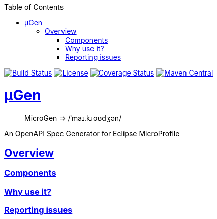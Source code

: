 :source-highlighter: coderay
:toclevels: 5
:encoding: utf-8
:lang: en
:sectlinks:
:sectnums!:
:sectanchors:
:nofooter:
:toc: left

:idprefix:
:idseparator: -
ifndef::env-github[:icons: font]
ifdef::env-github[]
:status:
:caution-caption: :fire:
:important-caption: :exclamation:
:note-caption: :paperclip:
:tip-caption: :bulb:
:warning-caption: :warning:
endif::[]

:github-domain: github.com
:org: cchacin
:repo: MicroGen

:uri-grpn-github: https://{github-domain}
:uri-grpn-github-pages: https://pages.{github-domain}/{org}/{repo}
:uri-org: {uri-grpn-github}/{org}
:uri-repo: {uri-org}/{repo}
:uri-docs: {uri-grpn-github-pages}/index.html
:uri-issues: {uri-repo}/issues

:uri-rel-file-base: {uri-repo}/blob/master
:uri-rel-tree-base: {uri-repo}/tree/master

ifndef::env-github[]
https://travis-ci.org/cchacin/MicroGen[image:https://travis-ci.org/cchacin/MicroGen.svg?branch=master[Build Status]]
http://www.apache.org/licenses/LICENSE-2.0[image:https://img.shields.io/:license-Apache2-blue.svg[License]]
https://coveralls.io/github/cchacin/MicroGen[image:https://coveralls.io/repos/github/cchacin/MicroGen/badge.svg?branch=master[Coverage Status]]
https://maven-badges.herokuapp.com/maven-central/com.github.cchacin/MicroGen[image:https://maven-badges.herokuapp.com/maven-central/com.github.cchacin/MicroGen/badge.svg[Maven
Central]]
endif::[]

= μGen

> MicroGen => /ˈmaɪ.kɹoʊdʒən/

An OpenAPI Spec Generator for Eclipse MicroProfile

== Overview

=== Components

=== Why use it?

=== Reporting issues